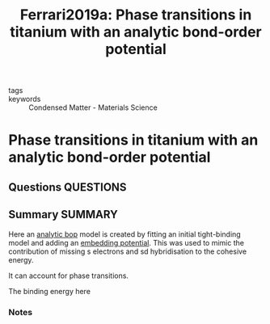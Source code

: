 #+TITLE: Ferrari2019a: Phase transitions in titanium with an analytic bond-order potential
#+ROAM_KEY: cite:Ferrari2019a
- tags ::
- keywords :: Condensed Matter - Materials Science

* Phase transitions in titanium with an analytic bond-order potential
  :PROPERTIES:
  :Custom_ID: Ferrari2019a
  :URL: http://arxiv.org/abs/1905.01197
  :AUTHOR: Ferrari, A., Schröder, M., Lysogorskiy, Y., Rogal, J., Mrovec, M., & Drautz, R.
  :NOTER_DOCUMENT: /home/tigany/Zotero/storage/8K5MFYYT/Ferrari et al. - 2019 - Phase transitions in titanium with an analytic bon.pdf
  :NOTER_PAGE: 
  :END:
** Questions :QUESTIONS:
** Summary :SUMMARY:
   Here an [[file:2021-03-03--11-03-38--analytic_bop.org][analytic bop]] model is created by fitting an initial
   tight-binding model and adding an [[file:2021-03-03--11-58-49--embedding_potential.org][embedding potential]]. This was
   used to mimic the contribution of missing s electrons and sd
   hybridisation to the cohesive energy.

   It can account for phase transitions.

   The binding energy here 

*** Notes
